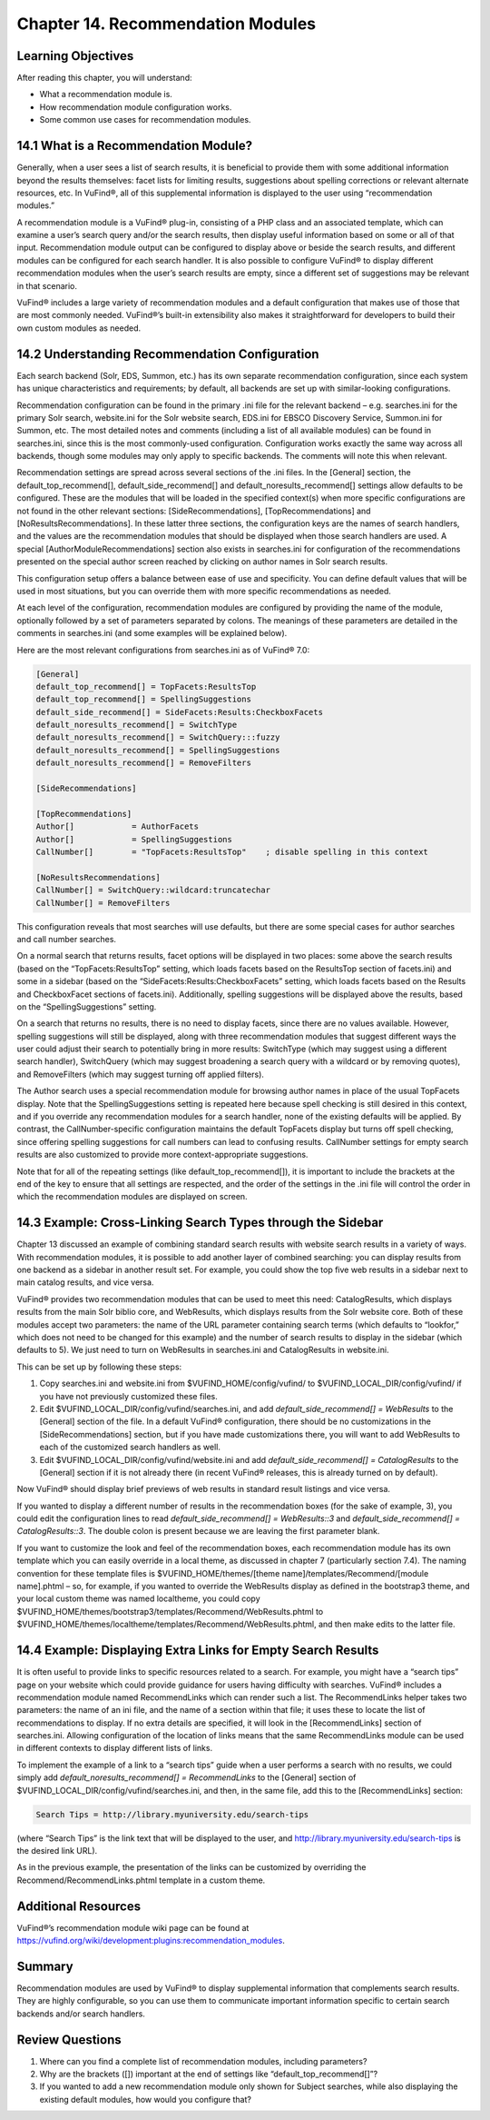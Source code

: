 ##################################
Chapter 14. Recommendation Modules
##################################

Learning Objectives
-------------------

After reading this chapter, you will understand:

•       What a recommendation module is.
•       How recommendation module configuration works.
•       Some common use cases for recommendation modules.


14.1 What is a Recommendation Module?
--------------------------------------

Generally, when a user sees a list of search results, it is beneficial to provide them with some additional information beyond the results themselves: facet lists for limiting results, suggestions about spelling corrections or relevant alternate resources, etc. In VuFind®, all of this supplemental information is displayed to the user using “recommendation modules.”

A recommendation module is a VuFind® plug-in, consisting of a PHP class and an associated template, which can examine a user’s search query and/or the search results, then display useful information based on some or all of that input. Recommendation module output can be configured to display above or beside the search results, and different modules can be configured for each search handler. It is also possible to configure VuFind® to display different recommendation modules when the user’s search results are empty, since a different set of suggestions may be relevant in that scenario.

VuFind® includes a large variety of recommendation modules and a default configuration that makes use of those that are most commonly needed. VuFind®’s built-in extensibility also makes it straightforward for developers to build their own custom modules as needed.

14.2 Understanding Recommendation Configuration
-----------------------------------------------

Each search backend (Solr, EDS, Summon, etc.) has its own separate recommendation configuration, since each system has unique characteristics and requirements; by default, all backends are set up with similar-looking configurations.

Recommendation configuration can be found in the primary .ini file for the relevant backend – e.g. searches.ini for the primary Solr search, website.ini for the Solr website search, EDS.ini for EBSCO Discovery Service, Summon.ini for Summon, etc. The most detailed notes and comments (including a list of all available modules) can be found in searches.ini, since this is the most commonly-used configuration. Configuration works exactly the same way across all backends, though some modules may only apply to specific backends. The comments will note this when relevant.

Recommendation settings are spread across several sections of the .ini files. In the [General] section, the default_top_recommend[], default_side_recommend[] and default_noresults_recommend[] settings allow defaults to be configured. These are the modules that will be loaded in the specified context(s) when more specific configurations are not found in the other relevant sections: [SideRecommendations], [TopRecommendations] and [NoResultsRecommendations]. In these latter three sections, the configuration keys are the names of search handlers, and the values are the recommendation modules that should be displayed when those search handlers are used. A special [AuthorModuleRecommendations] section also exists in searches.ini for configuration of the recommendations presented on the special author screen reached by clicking on author names in Solr search results.

This configuration setup offers a balance between ease of use and specificity. You can define default values that will be used in most situations, but you can override them with more specific recommendations as needed.

At each level of the configuration, recommendation modules are configured by providing the name of the module, optionally followed by a set of parameters separated by colons. The meanings of these parameters are detailed in the comments in searches.ini (and some examples will be explained below).

Here are the most relevant configurations from searches.ini as of VuFind® 7.0:

.. code-block:: ini

   [General]
   default_top_recommend[] = TopFacets:ResultsTop
   default_top_recommend[] = SpellingSuggestions
   default_side_recommend[] = SideFacets:Results:CheckboxFacets
   default_noresults_recommend[] = SwitchType
   default_noresults_recommend[] = SwitchQuery:::fuzzy
   default_noresults_recommend[] = SpellingSuggestions
   default_noresults_recommend[] = RemoveFilters

   [SideRecommendations]

   [TopRecommendations]
   Author[]            = AuthorFacets
   Author[]            = SpellingSuggestions
   CallNumber[]        = "TopFacets:ResultsTop"    ; disable spelling in this context

   [NoResultsRecommendations]
   CallNumber[] = SwitchQuery::wildcard:truncatechar
   CallNumber[] = RemoveFilters


This configuration reveals that most searches will use defaults, but there are some special cases for author searches and call number searches.


On a normal search that returns results, facet options will be displayed in two places: some above the search results (based on the “TopFacets:ResultsTop” setting, which loads facets based on the ResultsTop section of facets.ini) and some in a sidebar (based on the “SideFacets:Results:CheckboxFacets” setting, which loads facets based on the Results and CheckboxFacet sections of facets.ini). Additionally, spelling suggestions will be displayed above the results, based on the “SpellingSuggestions” setting.


On a search that returns no results, there is no need to display facets, since there are no values available. However, spelling suggestions will still be displayed, along with three recommendation modules that suggest different ways the user could adjust their search to potentially bring in more results: SwitchType (which may suggest using a different search handler), SwitchQuery (which may suggest broadening a search query with a wildcard or by removing quotes), and RemoveFilters (which may suggest turning off applied filters).


The Author search uses a special recommendation module for browsing author names in place of the usual TopFacets display. Note that the SpellingSuggestions setting is repeated here because spell checking is still desired in this context, and if you override any recommendation modules for a search handler, none of the existing defaults will be applied. By contrast, the CallNumber-specific configuration maintains the default TopFacets display but turns off spell checking, since offering spelling suggestions for call numbers can lead to confusing results. CallNumber settings for empty search results are also customized to provide more context-appropriate suggestions.


Note that for all of the repeating settings (like default_top_recommend[]), it is important to include the brackets at the end of the key to ensure that all settings are respected, and the order of the settings in the .ini file will control the order in which the recommendation modules are displayed on screen.

14.3 Example: Cross-Linking Search Types through the Sidebar
------------------------------------------------------------

Chapter 13 discussed an example of combining standard search results with website search results in a variety of ways. With recommendation modules, it is possible to add another layer of combined searching: you can display results from one backend as a sidebar in another result set. For example, you could show the top five web results in a sidebar next to main catalog results, and vice versa.

VuFind® provides two recommendation modules that can be used to meet this need: CatalogResults, which displays results from the main Solr biblio core, and WebResults, which displays results from the Solr website core. Both of these modules accept two parameters: the name of the URL parameter containing search terms (which defaults to “lookfor,” which does not need to be changed for this example) and the number of search results to display in the sidebar (which defaults to 5). We just need to turn on WebResults in searches.ini and CatalogResults in website.ini.

This can be set up by following these steps:

1.      Copy searches.ini  and website.ini from $VUFIND_HOME/config/vufind/ to $VUFIND_LOCAL_DIR/config/vufind/ if you have not previously customized these files.

2.      Edit $VUFIND_LOCAL_DIR/config/vufind/searches.ini, and add *default_side_recommend[] = WebResults* to the [General] section of the file. In a default VuFind® configuration, there should be no customizations in the [SideRecommendations] section, but if you have made customizations there, you will want to add WebResults to each of the customized search handlers as well.

3.      Edit $VUFIND_LOCAL_DIR/config/vufind/website.ini and add *default_side_recommend[] = CatalogResults* to the [General] section if it is not already there (in recent VuFind® releases, this is already turned on by default).

Now VuFind® should display brief previews of web results in standard result listings and vice versa.

If you wanted to display a different number of results in the recommendation boxes (for the sake of example, 3), you could edit the configuration lines to read *default_side_recommend[] = WebResults::3* and *default_side_recommend[] = CatalogResults::3*. The double colon is present because we are leaving the first parameter blank.

If you want to customize the look and feel of the recommendation boxes, each recommendation module has its own template which you can easily override in a local theme, as discussed in chapter 7 (particularly section 7.4). The naming convention for these template files is $VUFIND_HOME/themes/[theme name]/templates/Recommend/[module name].phtml – so, for example, if you wanted to override the WebResults display as defined in the bootstrap3 theme, and your local custom theme was named localtheme, you could copy $VUFIND_HOME/themes/bootstrap3/templates/Recommend/WebResults.phtml to $VUFIND_HOME/themes/localtheme/templates/Recommend/WebResults.phtml, and then make edits to the latter file.

14.4 Example: Displaying Extra Links for Empty Search Results
--------------------------------------------------------------

It is often useful to provide links to specific resources related to a search. For example, you might have a “search tips” page on your website which could provide guidance for users having difficulty with searches. VuFind® includes a recommendation module named RecommendLinks which can render such a list. The RecommendLinks helper takes two parameters: the name of an ini file, and the name of a section within that file; it uses these to locate the list of recommendations to display. If no extra details are specified, it will look in the [RecommendLinks] section of searches.ini. Allowing configuration of the location of links means that the same RecommendLinks module can be used in different contexts to display different lists of links.

To implement the example of a link to a “search tips” guide when a user performs a search with no results, we could simply add *default_noresults_recommend[] = RecommendLinks* to the [General] section of $VUFIND_LOCAL_DIR/config/vufind/searches.ini, and then, in the same file, add this to the [RecommendLinks] section:

.. code-block:: ini

   Search Tips = http://library.myuniversity.edu/search-tips


(where “Search Tips” is the link text that will be displayed to the user, and http://library.myuniversity.edu/search-tips is the desired link URL).

As in the previous example, the presentation of the links can be customized by overriding the Recommend/RecommendLinks.phtml template in a custom theme.

Additional Resources
---------------------

VuFind®’s recommendation module wiki page can be found at https://vufind.org/wiki/development:plugins:recommendation_modules.

Summary
-------
Recommendation modules are used by VuFind® to display supplemental information that complements search results. They are highly configurable, so you can use them to communicate important information specific to certain search backends and/or search handlers.

Review Questions
----------------

1.      Where can you find a complete list of recommendation modules, including parameters?
2.      Why are the brackets ([]) important at the end of settings like “default_top_recommend[]”?
3.      If you wanted to add a new recommendation module only shown for Subject searches, while also displaying the existing default modules, how would you configure that?
